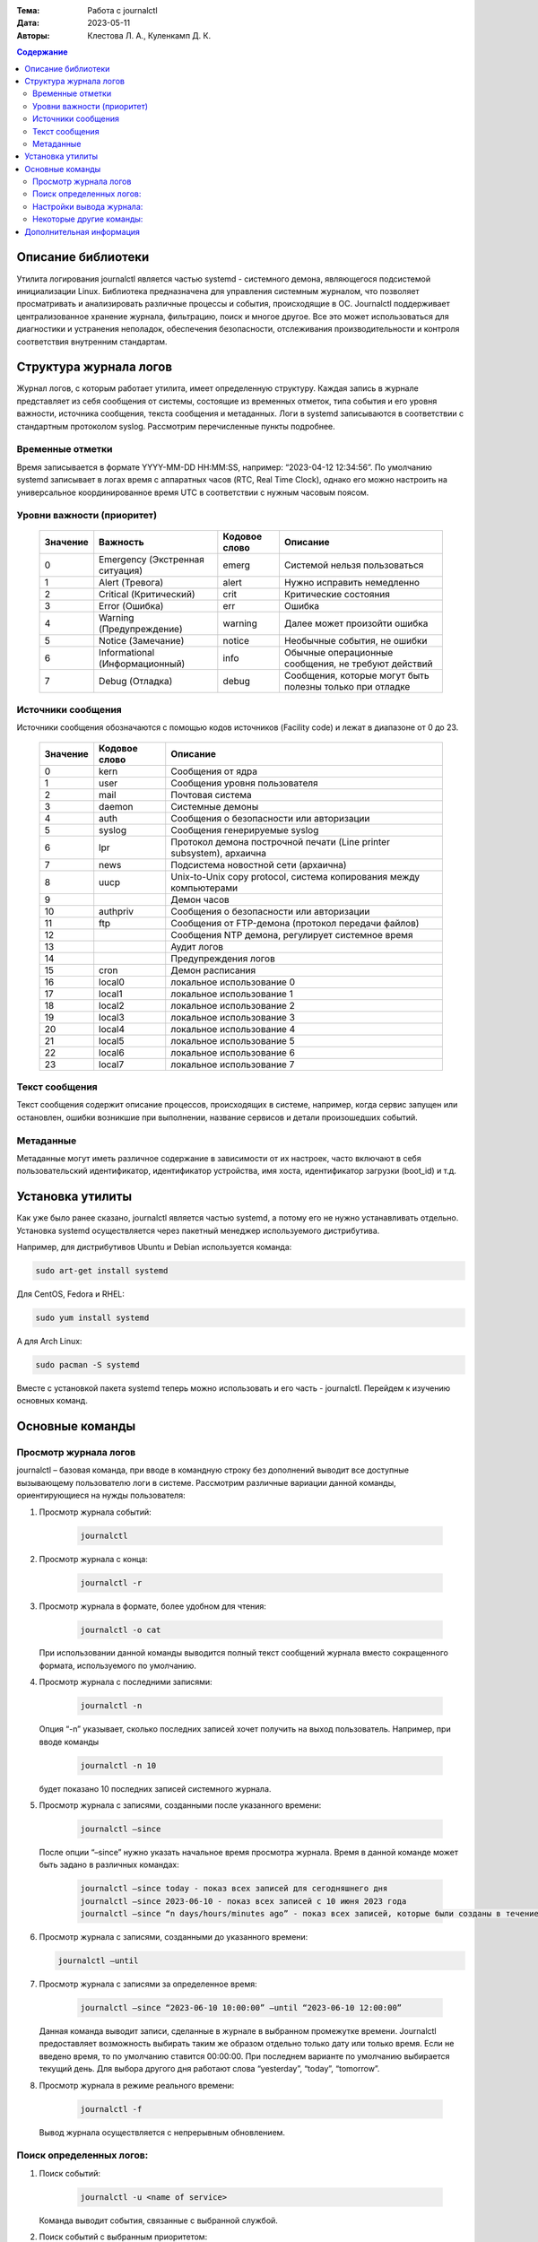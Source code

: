 :Тема: Работа с journalctl
:Дата: 2023-05-11
:Авторы: Клестова Л. А., Куленкамп Д. К.

.. default-role:: code 
.. contents:: Содержание

Описание библиотеки
====================
Утилита логирования journalctl является частью systemd - системного демона, являющегося подсистемой инициализации Linux. Библиотека предназначена для управления системным журналом, что позволяет просматривать и анализировать различные процессы и события, происходящие в ОС. Journalctl поддерживает централизованное хранение журнала, фильтрацию, поиск и многое другое. Все это может использоваться для диагностики и устранения неполадок, обеспечения безопасности, отслеживания производительности и контроля соответствия внутренним стандартам. 

Структура журнала логов
====================
Журнал логов, с которым работает утилита, имеет определенную структуру. Каждая запись в журнале представляет из себя сообщения от системы, состоящие из временных отметок, типа события и его уровня важности, источника сообщения, текста сообщения и метаданных. Логи в systemd записываются в соответствии с стандартным протоколом syslog. Рассмотрим перечисленные пункты подробнее.

Временные отметки
------------------

Время записывается в формате YYYY-MM-DD HH:MM:SS, например:  “2023-04-12 12:34:56”.
По умолчанию systemd записывает в логах время с аппаратных часов (RTC, Real Time Clock), однако его можно настроить на универсальное координированное время UTC в соответствии с нужным часовым поясом.

Уровни важности (приоритет)
----------------------------

    +----------+--------------------------------+---------------+------------------------------+
    |          |                                |               |                              |
    | Значение |            Важность            | Кодовое слово |           Описание           |
    |          |                                |               |                              | 
    +==========+================================+===============+==============================+
    |    0     | Emergency (Экстренная ситуация)|     emerg     | Системой нельзя пользоваться |
    +----------+--------------------------------+---------------+------------------------------+
    |    1     |         Alert (Тревога)        |     alert     |  Нужно исправить немедленно  |
    +----------+--------------------------------+---------------+------------------------------+
    |    2     |     Critical (Критический)     |     crit      |    Критические состояния     |
    +----------+--------------------------------+---------------+------------------------------+
    |    3     |         Error (Ошибка)         |      err      |            Ошибка            |
    +----------+--------------------------------+---------------+------------------------------+
    |    4     |    Warning (Предупреждение)    |    warning    | Далее может произойти ошибка |
    +----------+--------------------------------+---------------+------------------------------+
    |    5     |       Notice (Замечание)       |    notice     | Необычные события, не ошибки |
    +----------+--------------------------------+---------------+------------------------------+
    |          |                                |               | Обычные операционные         |
    |    6     | Informational (Информационный) |     info      | сообщения, не требуют        |
    |          |                                |               | действий                     |
    +----------+--------------------------------+---------------+------------------------------+
    |          |                                |               | Сообщения, которые могут     |
    |    7     |         Debug (Отладка)        |     debug     | быть полезны только          |
    |          |                                |               | при отладке                  |
    +----------+--------------------------------+---------------+------------------------------+
   
    

Источники сообщения 
---------------------
Источники сообщения обозначаются с помощью кодов источников (Facility code) и лежат в диапазоне от 0 до 23.

    +-----------------------+-----------------------+-----------------------+
    | Значение              |    Кодовое слово      | Описание              |
    +=======================+=======================+=======================+
    |    0                  | kern                  |    Сообщения от ядра  |
    +-----------------------+-----------------------+-----------------------+
    |    1                  | user                  |    Сообщения уровня   |
    |                       |                       |    пользователя       |
    +-----------------------+-----------------------+-----------------------+
    |    2                  | mail                  |    Почтовая система   |
    +-----------------------+-----------------------+-----------------------+
    |    3                  | daemon                |    Системные демоны   |
    +-----------------------+-----------------------+-----------------------+
    |    4                  | auth                  |    Сообщения о        |
    |                       |                       |    безопасности       |
    |                       |                       |    или авторизации    |
    +-----------------------+-----------------------+-----------------------+
    |    5                  | syslog                |    Сообщения          |
    |                       |                       |    генерируемые       |
    |                       |                       |    syslog             |
    +-----------------------+-----------------------+-----------------------+
    |    6                  | lpr                   |    Протокол демона    |
    |                       |                       |    построчной печати  |
    |                       |                       |    (Line printer      |
    |                       |                       |    subsystem),        |
    |                       |                       |    архаична           |
    +-----------------------+-----------------------+-----------------------+
    |    7                  | news                  |    Подсистема         |
    |                       |                       |    новостной сети     |
    |                       |                       |    (архаична)         |
    +-----------------------+-----------------------+-----------------------+
    |    8                  | uucp                  |    Unix-to-Unix copy  |
    |                       |                       |    protocol, система  |
    |                       |                       |    копирования между  |
    |                       |                       |    компьютерами       |
    +-----------------------+-----------------------+-----------------------+
    |    9                  |                       |    Демон часов        |
    +-----------------------+-----------------------+-----------------------+
    |    10                 | authpriv              |    Сообщения о        |
    |                       |                       |    безопасности       |
    |                       |                       |    или авторизации    |
    +-----------------------+-----------------------+-----------------------+
    |    11                 | ftp                   |    Сообщения от       |
    |                       |                       |    FTP-демона         |
    |                       |                       |    (протокол передачи |
    |                       |                       |    файлов)            |
    +-----------------------+-----------------------+-----------------------+
    |    12                 |                       |    Сообщения NTP      |
    |                       |                       |    демона, регулирует |
    |                       |                       |    системное время    |
    +-----------------------+-----------------------+-----------------------+
    |    13                 |                       |    Аудит логов        |
    +-----------------------+-----------------------+-----------------------+
    |    14                 |                       |    Предупреждения     |
    |                       |                       |    логов              |
    +-----------------------+-----------------------+-----------------------+
    |    15                 | cron                  |    Демон расписания   |
    +-----------------------+-----------------------+-----------------------+
    |    16                 | local0                |    локальное          |
    |                       |                       |    использование 0    |
    +-----------------------+-----------------------+-----------------------+
    |    17                 | local1                |    локальное          |
    |                       |                       |    использование 1    |
    +-----------------------+-----------------------+-----------------------+
    |    18                 | local2                |    локальное          |
    |                       |                       |    использование 2    |
    +-----------------------+-----------------------+-----------------------+
    |    19                 | local3                |    локальное          |
    |                       |                       |    использование 3    |
    +-----------------------+-----------------------+-----------------------+
    |    20                 | local4                |    локальное          |
    |                       |                       |    использование 4    |
    +-----------------------+-----------------------+-----------------------+
    |    21                 | local5                |    локальное          |
    |                       |                       |    использование 5    |
    +-----------------------+-----------------------+-----------------------+
    |    22                 | local6                |    локальное          |
    |                       |                       |    использование 6    |
    +-----------------------+-----------------------+-----------------------+
    |    23                 | local7                |    локальное          |
    |                       |                       |    использование 7    |
    +-----------------------+-----------------------+-----------------------+

Текст сообщения
-------------------

Текст сообщения содержит описание процессов, происходящих в системе, например, когда сервис запущен или остановлен, ошибки возникшие при выполнении, название сервисов и детали произошедших событий.

Метаданные 
---------------------

Метаданные могут иметь различное содержание в зависимости от их настроек, часто включают в себя пользовательский идентификатор, идентификатор устройства, имя хоста, идентификатор загрузки (boot_id) и т.д.

Установка утилиты
====================

Как уже было ранее сказано, journalctl является частью systemd, а потому его не нужно устанавливать отдельно. Установка systemd осуществляется через пакетный менеджер используемого дистрибутива. 

Например, для дистрибутивов Ubuntu и Debian используется команда:

.. code-block:: bash

    sudo art-get install systemd

Для CentOS, Fedora и RHEL:

.. code-block:: bash

    sudo yum install systemd

А для Arch Linux:

.. code-block:: bash
     
     sudo pacman -S systemd

Вместе с установкой пакета systemd теперь можно использовать и его часть - journalctl. Перейдем к изучению основных команд.

Основные команды
=================
Просмотр журнала логов
---------------------
journalctl – базовая команда, при вводе в командную строку без дополнений выводит все доступные вызывающему пользователю логи в системе. Рассмотрим различные вариации данной команды, ориентирующиеся на нужды пользователя:

1. Просмотр журнала событий:

    .. code-block:: bash

        journalctl
2. Просмотр журнала с конца:

    .. code-block:: bash

        journalctl -r
3. Просмотр журнала в формате, более удобном для чтения:
    
            .. code-block:: bash

                journalctl -o cat

   При использовании данной команды выводится полный текст сообщений журнала вместо сокращенного формата, используемого по умолчанию.

4. Просмотр журнала с последними записями:
   
           .. code-block:: bash

               journalctl -n
    
   Опция “-n” указывает, сколько последних записей хочет получить на выход пользователь. Например, при вводе команды
   
           .. code-block:: bash

                journalctl -n 10

   будет показано 10 последних записей системного журнала.

5. Просмотр журнала с записями, созданными после указанного времени:
   
           .. code-block:: bash

                journalctl –since

   После опции “–since” нужно указать начальное время просмотра журнала. Время в данной команде может быть задано в различных командах:
   
           .. code-block:: bash

                journalctl –since today - показ всех записей для сегодняшнего дня
                journalctl –since 2023-06-10 - показ всех записей с 10 июня 2023 года
                journalctl –since “n days/hours/minutes ago” - показ всех записей, которые были созданы в течение последних n дней/часов/минут
    
6. Просмотр журнала с записями, созданными до указанного времени:
   
   .. code-block:: bash
       
        journalctl –until

7. Просмотр журнала с записями за определенное время:
   
           .. code-block:: bash

                journalctl –since “2023-06-10 10:00:00” –until “2023-06-10 12:00:00”
    
   Данная команда выводит записи, сделанные в журнале в выбранном промежутке времени. Journalctl предоставляет возможность выбирать таким же образом отдельно только дату или только время. Если не введено время, то по умолчанию ставится  00:00:00. При последнем варианте по умолчанию выбирается текущий день. Для выбора другого дня работают слова “yesterday”, “today”, “tomorrow”.

8. Просмотр журнала в режиме реального времени:
   
           .. code-block:: bash

                journalctl -f
                
   Вывод журнала осуществляется с непрерывным обновлением. 


Поиск определенных логов: 
---------------------
1. Поиск событий:
   
           .. code-block:: bash

                journalctl -u <name of service>
                
   Команда выводит события, связанные с выбранной службой.

2. Поиск событий с выбранным приоритетом:
   
           .. code-block:: bash

                journalctl -p <level>
                
   Например, следующая команда выводит события с ошибками:
   
           .. code-block:: bash

                journalctl -p  err

3. Поиск событий с определенным словом или фразой:
   
           .. code-block:: bash

                journalctl /message/
        
   Команда выведет события, которые содержат данное слово или фразу.

4. Поиск  логов с определенным номером процесса:
   
           .. code-block:: bash

                journalctl -b 0
                
   Например, команда выше выведет нам журнал последней загрузки системы.
  
Настройки вывода журнала:
---------------------
Так как логи подчиняются единой структуре, то journalctl может вывести их в различных форматах.
Следующие настройки изменяют то, как отображается вывод данных:  

 .. code-block:: bash
    
    journalctl --output=  или journalctl -o <value>
    
Выше уже был пример использования команды journalctl -o cat. Базовая команда принимает следующие значения:

    +-----------------------------------+-----------------------------------+
    |    short                          |    Стандартный вывод логов в      |
    |                                   |    формате syslog                 |
    +-----------------------------------+-----------------------------------+
    |    verbose                        |    Отображает информацию в более  |
    |                                   |    подробном, пользовательском    |
    |                                   |    формате                        |
    +-----------------------------------+-----------------------------------+
    |    json                           |    Отображает логи в формате      |
    |                                   |    JSON, один лог за раз          |
    +-----------------------------------+-----------------------------------+
    |    json-pretty                    |    Отображает логи в формате      |
    |                                   |    JSON, но в нескольких строках, |
    |                                   |    для лучшей читаемости          |
    +-----------------------------------+-----------------------------------+
    |    cat                            |    Отображает только сообщение    |
    |                                   |    каждого лога без заголовка     |
    +-----------------------------------+-----------------------------------+
    |    export                         |    Переводит журнал в поток       |
    |                                   |    сообщений в бинарной записи,   |
    |                                   |    удобной для бэкапов и передачи |
    |                                   |    данных                         |
    +-----------------------------------+-----------------------------------+

*Short имеет несколько дополнительных родственных форматов с небольшими отличиями друг от друга, подробнее см. документацию Output Options.*

Некоторые другие команды: 
---------------------

1. Просмотр журнала из выбранного файла:
   
           .. code-block:: bash

                journalctl –file /var/log/syslog

   В данном примере мы вывели журнал из файла syslog.

2. Просмотр записей журнала ядра:
   
           .. code-block:: bash

                journalctl -k

   Команда выведет последние сообщения ядра, что поможет идентифицировать проблемы на системном уровне, связанные с оборудованием или драйверами.

3. Просмотр использования дискового пространства журнала:
   
           .. code-block:: bash

                journalctl –disk-usage

   Данная команда выводит информацию о размере журналов, размере свободного места на диске и максимальном размере журнала. Используя опцию -t, мы дополнительно сможем вывести список журналов с их размерами.

4. Очистка журнала:
   
           .. code-block:: bash

                journalctl –vacuum-size=

   Команда удаляет более старые записи из журнала для экономии места на диске. После вышеуказанного устанавливается лимит размера журнала. Например, для удаления прошлых записей и устаровления лимита в 10 Мб напишем:
   
           .. code-block:: bash

                journalctl –vacuum-size=10M
      
5. Следует помнить, что все описанные команды можно комбинировать. Например, следующая команда позволит просмотреть все ошибки, произошедших в указанное время:
   
   .. code-block:: bash
       
        journalctl –since <today> -p err

Дополнительная информация
====================

1. https://www.freedesktop.org/software/systemd/man/journalctl.html - официальная документация

2. https://wiki.archlinux.org/title/Systemd/Journal - Archlinux wiki 

3. https://www.digitalocean.com/community/tutorials/how-to-use-journalctl-to-view-and-manipulate-systemd-logs - небольшая статья на английском по работе с утилитой 
4. https://gpt-chatbot.ru/chat-gpt-ot-openai-dlya-generacii-teksta - Chat GPT-4

